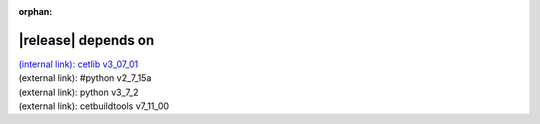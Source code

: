 :orphan:

|release| depends on
====================

| `(internal link): cetlib v3_07_01 <../../cetlib/v3_07_01/index.html>`_
| (external link): #python v2_7_15a
| (external link): python v3_7_2
| (external link): cetbuildtools v7_11_00